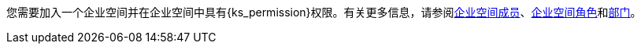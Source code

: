 // :ks_include_id: 05d7ebe027f04cc589e8baa04343e651
您需要加入一个企业空间并在企业空间中具有pass:a,q[{ks_permission}]权限。有关更多信息，请参阅xref:06-workspace-management/06-workspace-settings/03-workspace-members/[企业空间成员]、xref:06-workspace-management/06-workspace-settings/04-workspace-roles/[企业空间角色]和xref:06-workspace-management/06-workspace-settings/05-departments/[部门]。
